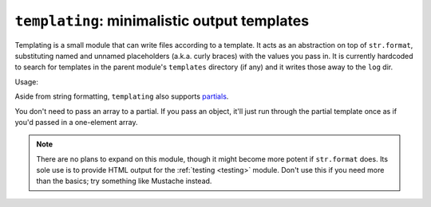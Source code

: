 =============================================
``templating``: minimalistic output templates
=============================================

Templating is a small module that can write files according to a template. It acts as an abstraction on top of ``str.format``, substituting named and unnamed placeholders (a.k.a. curly braces) with the values you pass in. It is currently hardcoded to search for templates in the parent module's ``templates`` directory (if any) and it writes those away to the ``log`` dir.

Usage: 

.. code-block: javascript
    
    var Template = require("templating").Template;
    // provided your module lives in a ``lib`` folder, will refer to ../templates/hello.txt
    // module is a global variable available to all modules
    var tpl = new Template("template.hello.txt", module)
    tpl.render("some", "replacements", "for placeholders");
    // look for this file in the log dir
    tpl.write_to("hello.txt");

Aside from string formatting, ``templating`` also supports `partials <http://api.rubyonrails.org/classes/ActionView/Partials.html>`_.

.. code-block:
    /* rendering */
    var class = {
        'room': 505,
        'students': [{'name': 'Prez'}, {'name': 'Billy'}, {'name': 'Satchmo'}]
        }
    var tpl = new Template("class.txt", module).render(class);

    /* class.txt */
    classroom: {room}
    {students => student.txt}

    /* student.txt */
    * {name}
    
    // will output:
    classroom: 505
    * Prez
    * Billy
    * Satchmo

You don't need to pass an array to a partial. If you pass an object, it'll just run through the partial template once as if you'd passed in a one-element array.

.. note::

    There are no plans to expand on this module, though it might become more potent if ``str.format`` does. Its sole use is to provide HTML output for the :ref:`testing <testing>` module. Don't use this if you need more than the basics; try something like Mustache instead.